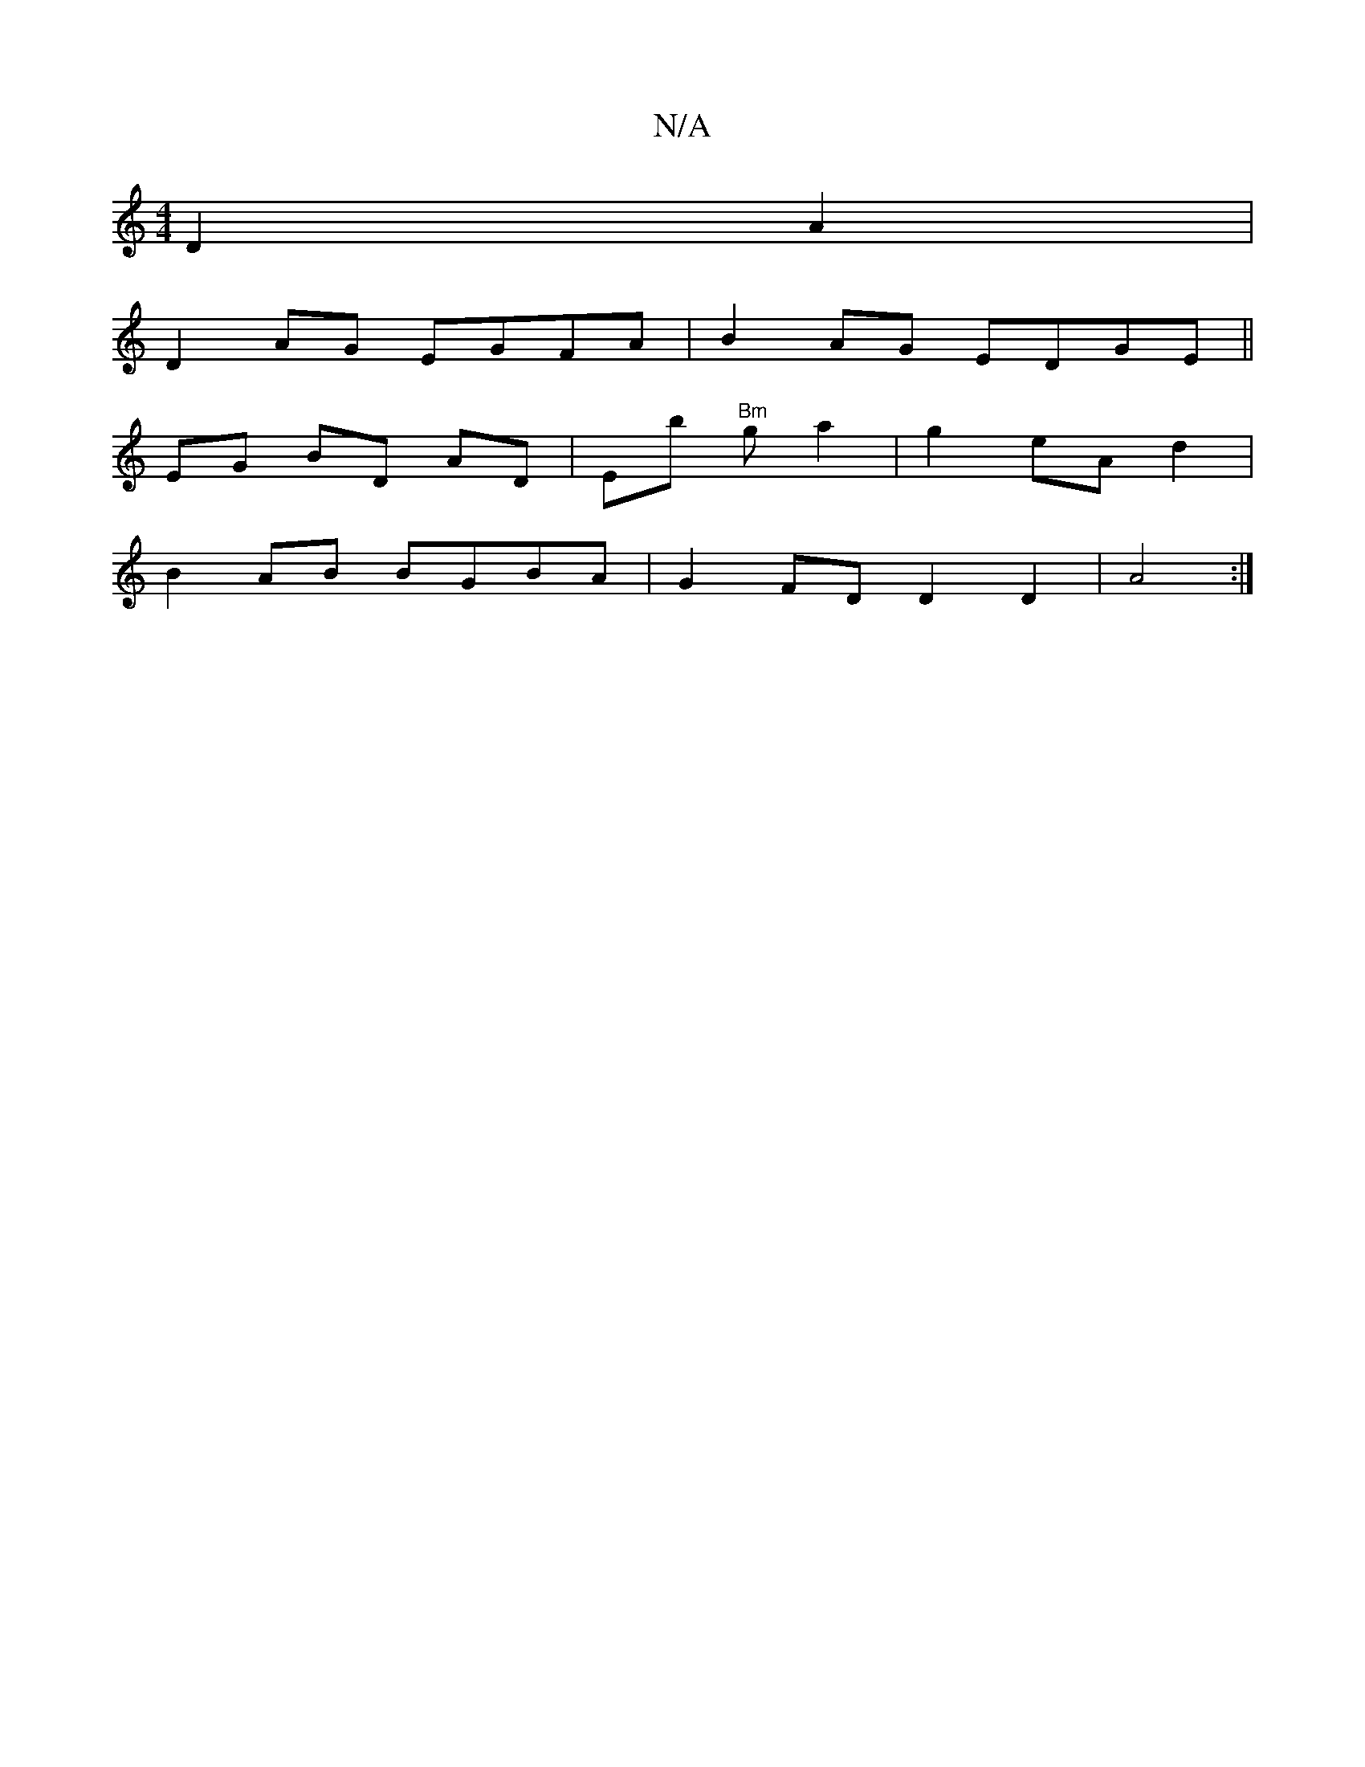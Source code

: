 X:1
T:N/A
M:4/4
R:N/A
K:Cmajor
D2 A2 |
D2 AG EGFA|B2AG EDGE||
EG BD AD|Eb "Bm"ga2|g2 eA d2 |
B2 AB BGBA|G2FD D2 D2|A4:|

d>f g2 gf| e2 d2 a2|g2 (ed)(3E| d2 E2D2 | B2 EB ed | (3d (3Bdc A2 D2 |E2gf abag | fdd^c BG FD|BA GE G2 :|

|:2